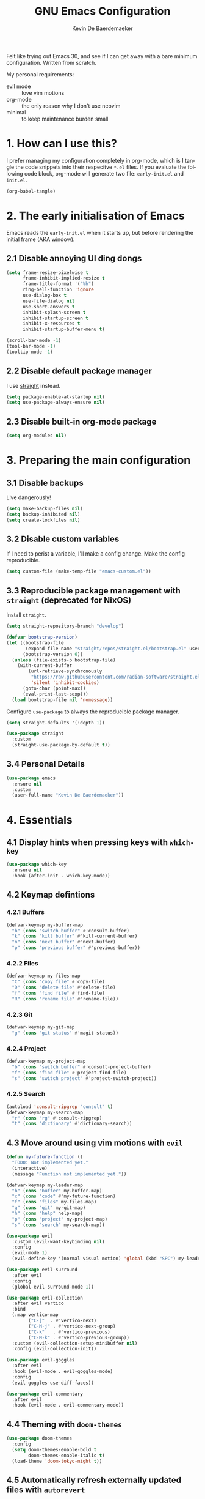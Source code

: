#+title: GNU Emacs Configuration
#+author: Kevin De Baerdemaeker
#+email: code@venikx.com.com
#+language: en
#+startup: content indent

Felt like trying out Emacs 30, and see if I can get away with a bare
minimum configuration. Written from scratch.

My personal requirements:
- evil mode :: love vim motions
- org-mode :: the only reason why I don't use neovim
- minimal :: to keep maintenance burden small
  
* 1. How can I use this?
I prefer managing my configuration completely in org-mode, which is I
tangle the code snippets into their respecitve ~*.el~ files. If you
evaluate the following code block, org-mode will generate two file:
~early-init.el~ and ~init.el~.

#+begin_src emacs-lisp :tangle no :results none
(org-babel-tangle)
#+end_src

* 2. The early initialisation of Emacs
Emacs reads the ~early-init.el~ when it starts up, but before
rendering the initial frame (AKA window).

** 2.1 Disable annoying UI ding dongs
#+begin_src emacs-lisp :tangle "early-init.el"
(setq frame-resize-pixelwise t
      frame-inhibit-implied-resize t
      frame-title-format '("%b")
      ring-bell-function 'ignore
      use-dialog-box t
      use-file-dialog nil
      use-short-answers t
      inhibit-splash-screen t
      inhibit-startup-screen t
      inhibit-x-resources t
      inhibit-startup-buffer-menu t)

(scroll-bar-mode -1)
(tool-bar-mode -1)
(tooltip-mode -1)
#+end_src

** 2.2 Disable default package manager
I use [[https://github.com/radian-software/straight.el][straight]] instead.

#+begin_src emacs-lisp :tangle "early-init.el"
(setq package-enable-at-startup nil)
(setq use-package-always-ensure nil)
#+end_src

** 2.3 Disable built-in org-mode package
#+begin_src emacs-lisp :tangle "early-init.el"
(setq org-modules nil) 
#+end_src

* 3. Preparing the main configuration
** 3.1 Disable backups
Live dangerously!

#+begin_src emacs-lisp :tangle "init.el"
(setq make-backup-files nil)
(setq backup-inhibited nil)
(setq create-lockfiles nil)
#+end_src

** 3.2 Disable custom variables
If I need to perist a variable, I'll make a config change. Make the
config reproducible.

#+begin_src emacs-lisp :tangle "init.el"
(setq custom-file (make-temp-file "emacs-custom.el"))
#+end_src

** 3.3 Reproducible package management with =straight= (deprecated for NixOS)
Install =straight=.

#+begin_src emacs-lisp :tangle no
(setq straight-repository-branch "develop")

(defvar bootstrap-version)
(let ((bootstrap-file
       (expand-file-name "straight/repos/straight.el/bootstrap.el" user-emacs-directory))
      (bootstrap-version 6))
  (unless (file-exists-p bootstrap-file)
    (with-current-buffer
        (url-retrieve-synchronously
         "https://raw.githubusercontent.com/radian-software/straight.el/develop/install.el"
         'silent 'inhibit-cookies)
      (goto-char (point-max))
      (eval-print-last-sexp)))
  (load bootstrap-file nil 'nomessage))
#+end_src

Configure =use-package= to always the reproducible package manager.

#+begin_src emacs-lisp :tangle no
(setq straight-defaults '(:depth 1))

(use-package straight
  :custom
  (straight-use-package-by-default t))
#+end_src

** 3.4 Personal Details
#+begin_src emacs-lisp :tangle "init.el"
(use-package emacs
  :ensure nil
  :custom
  (user-full-name "Kevin De Baerdemaeker"))
#+end_src

* 4. Essentials
** 4.1 Display hints when pressing keys with =which-key=
#+begin_src emacs-lisp :tangle "init.el"
(use-package which-key
  :ensure nil
  :hook (after-init . which-key-mode))
#+end_src

** 4.2 Keymap defintions
*** 4.2.1 Buffers
#+begin_src emacs-lisp :tangle "init.el"
(defvar-keymap my-buffer-map
  "b" (cons "switch buffer" #'consult-buffer)
  "k" (cons "kill buffer" #'kill-current-buffer)
  "n" (cons "next buffer" #'next-buffer)
  "p" (cons "previous buffer" #'previous-buffer))
#+end_src

*** 4.2.2 Files
#+begin_src emacs-lisp :tangle "init.el"
(defvar-keymap my-files-map
  "C" (cons "copy file" #'copy-file)
  "D" (cons "delete file" #'delete-file)
  "f" (cons "find file" #'find-file)
  "R" (cons "rename file" #'rename-file))
#+end_src

*** 4.2.3 Git
#+begin_src emacs-lisp :tangle "init.el"
(defvar-keymap my-git-map
  "g" (cons "git status" #'magit-status))
#+end_src

*** 4.2.4 Project
#+begin_src emacs-lisp :tangle "init.el"
(defvar-keymap my-project-map
  "b" (cons "switch buffer" #'consult-project-buffer)
  "f" (cons "find file" #'project-find-file)
  "s" (cons "switch project" #'project-switch-project))
#+end_src

*** 4.2.5 Search
#+begin_src emacs-lisp :tangle "init.el"
(autoload 'consult-ripgrep "consult" t)
(defvar-keymap my-search-map
  "r" (cons "rg" #'consult-ripgrep)
  "t" (cons "dictionary" #'dictionary-search))
#+end_src

** 4.3 Move around using vim motions with =evil=
#+begin_src emacs-lisp :tangle "init.el"
(defun my-future-function ()
  "TODO: Not implemented yet."
  (interactive)
  (message "Function not implemented yet."))

(defvar-keymap my-leader-map
  "b" (cons "buffer" my-buffer-map) 
  "c" (cons "code" #'my-future-function) 
  "f" (cons "files" my-files-map)
  "g" (cons "git" my-git-map) 
  "h" (cons "help" help-map)
  "p" (cons "project" my-project-map)
  "s" (cons "search" my-search-map))

(use-package evil
  :custom (evil-want-keybinding nil)
  :config
  (evil-mode 1)
  (evil-define-key '(normal visual motion) 'global (kbd "SPC") my-leader-map))

(use-package evil-surround
  :after evil
  :config
  (global-evil-surround-mode 1))

(use-package evil-collection
  :after evil vertico
  :bind
  (:map vertico-map
        ("C-j"  . #'vertico-next)
        ("C-M-j" . #'vertico-next-group)
        ("C-k"   . #'vertico-previous)
        ("C-M-k" . #'vertico-previous-group))
  :custom (evil-collection-setup-minibuffer nil)
  :config (evil-collection-init))

(use-package evil-goggles
  :after evil
  :hook (evil-mode . evil-goggles-mode)
  :config
  (evil-goggles-use-diff-faces))

(use-package evil-commentary
  :after evil
  :hook (evil-mode . evil-commentary-mode))
#+end_src
** 4.4 Theming with =doom-themes=
#+begin_src emacs-lisp :tangle "init.el"
(use-package doom-themes
  :config
  (setq doom-themes-enable-bold t    
        doom-themes-enable-italic t)
  (load-theme 'doom-tokyo-night t))
#+end_src
** 4.5 Automatically refresh externally updated files with =autorevert= 
#+begin_src emacs-lisp :tangle "init.el"
(use-package autorevert
  :ensure nil
  :hook (after-init . global-auto-revert-mode)
  :custom
  (auto-revert-verbose t))
#+end_src

** 4.6 Bits and bops related to completion of various things
#+begin_src emacs-lisp :tangle "init.el"
(use-package vertico
  :custom
  (vertico-cycle t)
  (vertico-resize nil)
  :hook
  (after-init . vertico-mode))

(use-package marginalia
  :hook (after-init . marginalia-mode))

(use-package orderless
  :demand t
  :after minibuffer
  :custom
  (completion-styles '(orderless basic)))

(use-package consult
    :hook (completion-list-mode . consult-preview-at-point-mode))

(use-package corfu
  :custom
  (corfu-cycle t)
  (corfu-auto t)
  (corfu-auto-delay 0.2)
  (corfu-auto-prefix 2)
  :config
  (global-corfu-mode))

(use-package emacs
  :ensure nil
  :custom
  (electric-pair-mode 1)
  (tab-always-indent 'complete)
  (text-mode-ispell-word-completion nil)
  (read-extended-command-predicate #'command-completion-default-include-p))
#+end_src
** 4.7 Magically git client with =magit=
#+begin_src emacs-lisp :tangle "init.el"
(use-package magit
  :commands (magit-status magit-blame))

(use-package magit-todos
  :after magit
  :config (magit-todos-mode 1))
#+end_src
** 4.8 Configuring the path with =envrc= and =load-shell=
#+begin_src emacs-lisp :tangle "init.el"
(use-package envrc
  :hook (after-init . envrc-global-mode))
#+end_src
** 4.9 Format using recommended tooling with =apheleia= and =editorconfig=
#+begin_src emacs-lisp :tangle "init.el"
(use-package apheleia
  :hook ((javascript-mode . apheleia-mode)
	 (web-mode . apheleia-mode)
         (tsx-ts-mode . apheleia-mode)
	 (typescript-ts-mode . apheleia-mode)
	 (html-ts-mode . apheleia-mode)
	 (css-ts-mode . apheleia-mode)
	 (bash-ts-mode . apheleia-mode)
	 (nix-ts-mode . apheleia-mode))
  :custom
  (apheleia-formatters-respect-indent-level nil))

(use-package editorconfig
  :config
  (editorconfig-mode 1))
#+end_src
** 4.10 Misc
#+begin_src emacs-lisp :tangle "init.el"
(use-package display-line-numbers
  :ensure nil
  :hook ((prog-mode . display-line-numbers-mode)
         (text-mode . display-line-numbers-mode)))
#+end_src

#+begin_src emacs-lisp :tangle "init.el"
(use-package ansi-color
  :ensure nil
  :hook (compilation-filter . ansi-color-compilation-filter))
#+end_src

#+begin_src emacs-lisp :tangle "init.el"
(use-package vterm
  :commands vterm)
#+end_src
* 5. Languages
** 5.1 Language Server Protocol (LSP) with =Eglot=
#+begin_src emacs-lisp :tangle "init.el"
(use-package eglot
  :ensure nil
  :hook ((json-ts-mode . eglot-ensure)
         (go-ts-mode . eglot-ensure)
         (csharp-ts-mode . eglot-ensure)
	 (typescript-ts-mode . eglot-ensure)
	 (tsx-ts-mode . eglot-ensure)
	 (js-ts-mode . eglot-ensure)
	 (css-ts-mode . eglot-ensure)
	 (html-ts-mode . eglot-ensure))
  :config
  (add-to-list 'eglot-server-programs
               '(json-ts-mode . ("vscode-json-language-server" "--stdio")))
  (add-to-list 'eglot-server-programs
               '(go-ts-mode . ("gopls")))
  (add-to-list 'eglot-server-programs
	       '(csharp-ts-mode . ("omnisharp" "-lsp")))
  (add-to-list 'eglot-server-programs
               '((typescript-ts-mode tsx-ts-mode js-ts-mode)
                 . ("typescript-language-server" "--stdio")))
  (add-to-list 'eglot-server-programs
               '(css-ts-mode . ("vscode-css-language-server" "--stdio")))
  (add-to-list 'eglot-server-programs
               '(html-ts-mode . ("vscode-html-language-server" "--stdio"))))
#+end_src

** 5.2 Enable syntax highlighting with =treesitter=
#+begin_src emacs-lisp :tangle "init.el"
(use-package emacs
  :ensure nil
  :init
  (setq major-mode-remap-alist
        '((js-json-mode . json-ts-mode)
          (go-mode     . go-ts-mode)
          (csharp-mode     . csharp-ts-mode)
          (javascript-mode . js-ts-mode)
          (html-mode      . html-ts-mode)
          (css-mode      . css-ts-mode))))
  #+end_src
** 5.3 Org
#+begin_src emacs-lisp :tangle "init.el"
(use-package org
  :config
  (require 'org-capture)
  (require 'org-habit)
  (add-to-list 'org-modules 'org-habit)
  :custom
  (org-confirm-babel-evaluate nil)
  (org-edit-src-content-indentation 0)
  (org-agenda-files '("~/org/gtd" "~/org/collections"))
  (org-startup-folded 'content)
  (org-log-into-drawer t)
  (org-log-done 'time)
  (org-log-redeadline 'time)
  (org-log-reschedule 'time)
  (org-log-refile 'time)
  (org-agenda-show-habits t)
  
  :hook (before-save-hook . time-stamp)
  :config
  (defun my/org-mode-setup-time-stamp ()
    "Enable time-stamp only in Org mode."
    (setq-local time-stamp-active t
                time-stamp-start "#\\+modified:[ \t]*"
                time-stamp-end "$"
                time-stamp-format "[%Y-%m-%d %a %H:%M]")
    (add-hook 'before-save-hook #'time-stamp nil 'local))

  (add-hook 'org-mode-hook #'my/org-mode-setup-time-stamp)

  (setq org-capture-templates
	(append org-capture-templates
                '(("t" "todo" entry
		   (file+headline "gtd/capture.org" "Inbox")
                   "* TODO %?\n%i\n%F" :prepend t :clock-resume t)
                  ("j" "Journal" entry
                   (file+datetree "~/org/gtd/journal.org")
                   "* %U %?\n%i")
                  ("c" "Contact" entry
		   (file "gtd/contacts.org")
		   (file "~/org/templates/contact-entry.org")
                   :unnarrowed t)))))
#+end_src

*** 5.3.1 Notes
#+begin_src emacs-lisp :tangle "init.el"
(use-package org-roam
  :after org
  :custom
  (org-roam-directory "~/org")
  (org-roam-dailies-directory nil)
  (org-roam-completion-everywhere nil)
  (org-roam-file-exclude-regexp (rx (or ".attach/" "index.org" "gtd/")))
  (org-roam-db-node-include-function
   (lambda ()
     (not (seq-intersection '("ATTACH" "ARCHIVE") (org-get-tags)))))
  (org-roam-capture-templates
   '(("n" "Note" plain (file "~/org/templates/default-note.org")
      :target (file "%<%Y%m%d%H%M%S>.org")
      :unnarrowed t)
     ("w" "Work" plain (file "~/org/templates/default-note.org")
      :target (file "work/%<%Y%m%d%H%M%S>.org")
      :unnarrowed t)
     ("s" "Source" plain (file "~/org/templates/source-note.org")
      :target (file "%<%Y%m%d%H%M%S>.org")
      :unnarrowed t)
     ("b" "Book" entry (file "~/org/templates/book-entry.org")
      :target (file "collections/books.org")
      :prepend t
      :unnarrowed t)))
  :config
  (org-roam-setup))
  ;;:bind (("C-c n f" . org-roam-node-find)
  ;;       ("C-c n r" . org-roam-node-random)		    
  ;;       (:map org-mode-map
  ;;             (("C-c n i" . org-roam-node-insert)
  ;;              ("C-c n o" . org-id-get-create)
  ;;              ("C-c n t" . org-roam-tag-add)
  ;;              ("C-c n a" . org-roam-alias-add)
  ;;              ("C-c n l" . org-roam-buffer-toggle)))))
#+end_src

*** 5.3.2 Nutrition 
#+begin_src emacs-lisp :tangle "init.el"
(use-package org-ql)

(use-package org
  :config
  (when (file-exists-p "~/org/collections/nutrition.org")
    (org-babel-load-file "~/org/collections/nutrition.org")))
#+end_src

*** 5.3.3 Extra
#+begin_src emacs-lisp :tangle "init.el"
(use-package org-contrib)

;(use-package org-contacts
;  :after org
;  :requires org-contrib
;  :init
;  (setq org-contacts-files '("~/org/gtd/contacts.org")))

(use-package org-checklist
  :after org
  :requires org-contrib)

(use-package org-download
  :after org
  :requires org-contrib
  :custom
  (org-download-timestamp "%Y%m%d-"))
#+end_src

** 5.4 Web
Anything Typescript, Javascript related 

#+begin_src emacs-lisp :tangle "init.el"
(use-package javascript-mode
  :ensure nil
  :mode (("\\.mjs\\'" . javascript-mode)))

(use-package typescript-ts-mode
  :ensure nil
  :mode (("\\.ts\\'" . typescript-ts-mode)))

(use-package tsx-ts-mode
  :ensure nil
  :mode (("\\.jsx\\'" . tsx-ts-mode)
         ("\\.tsx\\'" . tsx-ts-mode)))
#+end_src

Allow ~.eta~ templating engine to use web-mode.

#+begin_src emacs-lisp :tangle "init.el"
(use-package web-mode
  :mode (("\\.eta\\'" . web-mode)
	 ("\\.astro\\'" . web-mode)))
#+end_src

** 5.5 Golang
For now all configuration sits under eglot.

** TODO 5.6 C#
For now all configuration sits under eglot.

** TODO 5.7 C/C++
#+begin_src emacs-lisp
(setq lsp-clients-clangd-args '("-j=3"
                                "--background-index"
                                "--clang-tidy"
                                "--completion-style=detailed"
                                "--header-insertion=never"
                                "--header-insertion-decorators=0"))
(after! lsp-clangd (set-lsp-priority! 'clangd 2))
#+end_src

** 5.8 Nix
#+begin_src emacs-lisp :tangle "init.el"
(use-package nix-ts-mode
  :mode "\\.nix\\'")
#+end_src

** 5.9 Markdown
#+begin_src emacs-lisp :tangle "init.el"
(use-package markdown-mode
  :commands (markdown-mode gfm-mode)
  :mode (("README\\.md\\'" . gfm-mode)))
#+end_src
* 6 Extra's
** 6.1 View coordinates on OpenStreetMap with =osm=
#+begin_src emacs-lisp :tangle "init.el"
(use-package osm
  :custom
  (osm-server 'default)
  (osm-copyright t))
#+end_src

** 6.2 Showing Emacs in Discord with =elcord=
#+begin_src emacs-lisp :tangle "init.el"
(use-package elcord
  :commands (elcord-mode))
#+end_src

** 6.3 Reading ebooks with =nov=
#+begin_src emacs-lisp :tangle "init.el"
(use-package nov
  :defer t
  :mode ("\\.\\(epub\\|mobi\\)\\'" . nov-mode))
#+end_src

** 6.4 TODO LLM's
#+begin_src emacs-lisp
(use-package copilot
  :hook (prog-mode . copilot-mode)
  :bind (:map copilot-completion-map
              ("<tab>" . 'copilot-accept-completion)
              ("TAB" . 'copilot-accept-completion)
              ("C-TAB" . 'copilot-accept-completion-by-word)
              ("C-<tab>" . 'copilot-accept-completion-by-word)))
#+end_src
** 6.5 Plotting
#+begin_src emacs-lisp :tangle "init.el"
(use-package gnuplot
  :ensure t)
#+end_src


